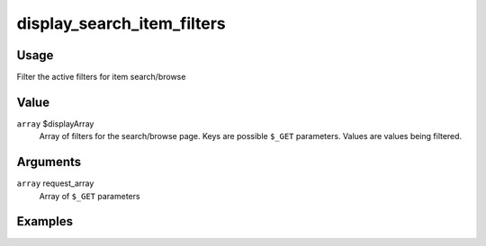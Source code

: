 
###########################
display_search_item_filters
###########################

*****
Usage
*****

Filter the active filters for item search/browse

*****
Value
*****

``array`` $displayArray
    Array of filters for the search/browse page. Keys are possible ``$_GET`` parameters. Values are values being filtered.
    
*********
Arguments
*********

``array`` request_array
    Array of ``$_GET`` parameters
    
********
Examples
********

        